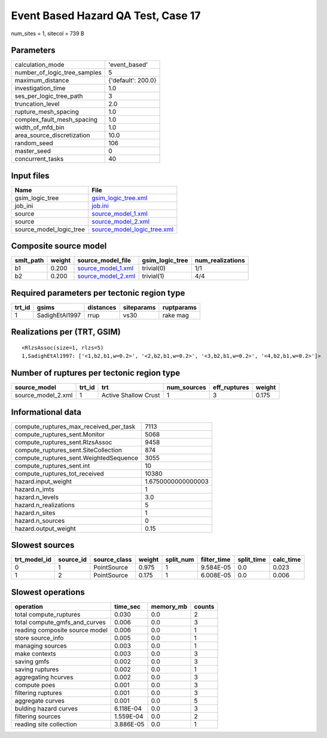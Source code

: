 Event Based Hazard QA Test, Case 17
===================================

num_sites = 1, sitecol = 739 B

Parameters
----------
============================ ==================
calculation_mode             'event_based'     
number_of_logic_tree_samples 5                 
maximum_distance             {'default': 200.0}
investigation_time           1.0               
ses_per_logic_tree_path      3                 
truncation_level             2.0               
rupture_mesh_spacing         1.0               
complex_fault_mesh_spacing   1.0               
width_of_mfd_bin             1.0               
area_source_discretization   10.0              
random_seed                  106               
master_seed                  0                 
concurrent_tasks             40                
============================ ==================

Input files
-----------
======================= ============================================================
Name                    File                                                        
======================= ============================================================
gsim_logic_tree         `gsim_logic_tree.xml <gsim_logic_tree.xml>`_                
job_ini                 `job.ini <job.ini>`_                                        
source                  `source_model_1.xml <source_model_1.xml>`_                  
source                  `source_model_2.xml <source_model_2.xml>`_                  
source_model_logic_tree `source_model_logic_tree.xml <source_model_logic_tree.xml>`_
======================= ============================================================

Composite source model
----------------------
========= ====== ========================================== =============== ================
smlt_path weight source_model_file                          gsim_logic_tree num_realizations
========= ====== ========================================== =============== ================
b1        0.200  `source_model_1.xml <source_model_1.xml>`_ trivial(0)      1/1             
b2        0.200  `source_model_2.xml <source_model_2.xml>`_ trivial(1)      4/4             
========= ====== ========================================== =============== ================

Required parameters per tectonic region type
--------------------------------------------
====== ============== ========= ========== ==========
trt_id gsims          distances siteparams ruptparams
====== ============== ========= ========== ==========
1      SadighEtAl1997 rrup      vs30       rake mag  
====== ============== ========= ========== ==========

Realizations per (TRT, GSIM)
----------------------------

::

  <RlzsAssoc(size=1, rlzs=5)
  1,SadighEtAl1997: ['<1,b2,b1,w=0.2>', '<2,b2,b1,w=0.2>', '<3,b2,b1,w=0.2>', '<4,b2,b1,w=0.2>']>

Number of ruptures per tectonic region type
-------------------------------------------
================== ====== ==================== =========== ============ ======
source_model       trt_id trt                  num_sources eff_ruptures weight
================== ====== ==================== =========== ============ ======
source_model_2.xml 1      Active Shallow Crust 1           3            0.175 
================== ====== ==================== =========== ============ ======

Informational data
------------------
====================================== ==================
compute_ruptures_max_received_per_task 7113              
compute_ruptures_sent.Monitor          5068              
compute_ruptures_sent.RlzsAssoc        9458              
compute_ruptures_sent.SiteCollection   874               
compute_ruptures_sent.WeightedSequence 3055              
compute_ruptures_sent.int              10                
compute_ruptures_tot_received          10380             
hazard.input_weight                    1.6750000000000003
hazard.n_imts                          1                 
hazard.n_levels                        3.0               
hazard.n_realizations                  5                 
hazard.n_sites                         1                 
hazard.n_sources                       0                 
hazard.output_weight                   0.15              
====================================== ==================

Slowest sources
---------------
============ ========= ============ ====== ========= =========== ========== =========
trt_model_id source_id source_class weight split_num filter_time split_time calc_time
============ ========= ============ ====== ========= =========== ========== =========
0            1         PointSource  0.975  1         9.584E-05   0.0        0.023    
1            2         PointSource  0.175  1         6.008E-05   0.0        0.006    
============ ========= ============ ====== ========= =========== ========== =========

Slowest operations
------------------
============================== ========= ========= ======
operation                      time_sec  memory_mb counts
============================== ========= ========= ======
total compute_ruptures         0.030     0.0       2     
total compute_gmfs_and_curves  0.006     0.0       3     
reading composite source model 0.006     0.0       1     
store source_info              0.005     0.0       1     
managing sources               0.003     0.0       1     
make contexts                  0.003     0.0       3     
saving gmfs                    0.002     0.0       3     
saving ruptures                0.002     0.0       1     
aggregating hcurves            0.002     0.0       3     
compute poes                   0.001     0.0       3     
filtering ruptures             0.001     0.0       3     
aggregate curves               0.001     0.0       5     
bulding hazard curves          6.118E-04 0.0       3     
filtering sources              1.559E-04 0.0       2     
reading site collection        3.886E-05 0.0       1     
============================== ========= ========= ======